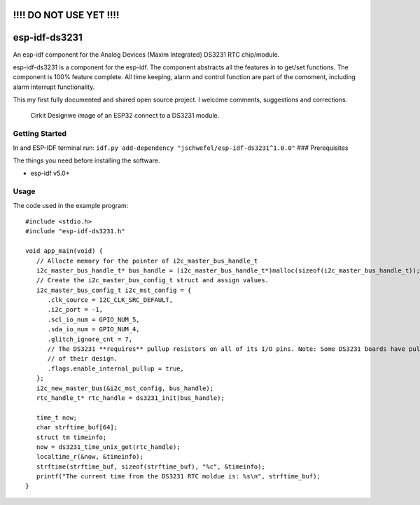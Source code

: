!!!! DO NOT USE YET !!!!
========================

esp-idf-ds3231
==============

An esp-idf component for the Analog Devices (Maxim Integrated) DS3231
RTC chip/module.

esp-idf-ds3231 is a component for the esp-idf. The component abstracts all the features in to get/set functions. 
The component is 100% feature complete. All time keeping, alarm and control function are part of the comoment, 
including alarm interrupt functionality.


This my first fully documented and shared open source project. I welcome
comments, suggestions and corrections.

.. figure:: docs/circuit_image.png
   :alt: Cirkit Designwe image of an ESP32 connect to a DS3231 module.

   Cirkit Designwe image of an ESP32 connect to a DS3231 module.

Getting Started
---------------

In and ESP-IDF terminal run:
``idf.py add-dependency "jschwefel/esp-idf-ds3231^1.0.0"`` ###
Prerequisites

The things you need before installing the software.

-  esp-idf v5.0+

Usage
-----

The code used in the example program:

::

   #include <stdio.h>
   #include "esp-idf-ds3231.h"

   void app_main(void) {
      // Allocte memory for the pointer of i2c_master_bus_handle_t
      i2c_master_bus_handle_t* bus_handle = (i2c_master_bus_handle_t*)malloc(sizeof(i2c_master_bus_handle_t));
      // Create the i2c_master_bus_config_t struct and assign values.
      i2c_master_bus_config_t i2c_mst_config = {
         .clk_source = I2C_CLK_SRC_DEFAULT,
         .i2c_port = -1,
         .scl_io_num = GPIO_NUM_5,
         .sda_io_num = GPIO_NUM_4,
         .glitch_ignore_cnt = 7,
         // The DS3231 **requires** pullup resistors on all of its I/O pins. Note: Some DS3231 boards have pullup resistors as part
         // of their design.
         .flags.enable_internal_pullup = true,
      };
      i2c_new_master_bus(&i2c_mst_config, bus_handle);
      rtc_handle_t* rtc_handle = ds3231_init(bus_handle);

      time_t now;
      char strftime_buf[64];
      struct tm timeinfo;
      now = ds3231_time_unix_get(rtc_handle);
      localtime_r(&now, &timeinfo);
      strftime(strftime_buf, sizeof(strftime_buf), "%c", &timeinfo);
      printf("The current time from the DS3231 RTC moldue is: %s\n", strftime_buf);
   }


